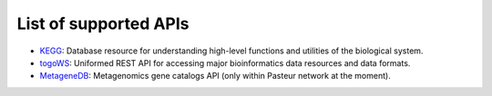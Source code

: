 **********************
List of supported APIs
**********************

- KEGG_: Database resource for understanding high-level functions and utilities of the biological system.
- togoWS_: Uniformed REST API for accessing major bioinformatics data resources and data formats.
- MetageneDB_: Metagenomics gene catalogs API (only within Pasteur network at the moment).

.. _KEGG: https://www.kegg.jp/kegg/rest/keggapi.html
.. _togoWS: http://togows.dbcls.jp/
.. _MetageneDB: https://metagenedb.pasteur.cloud/
